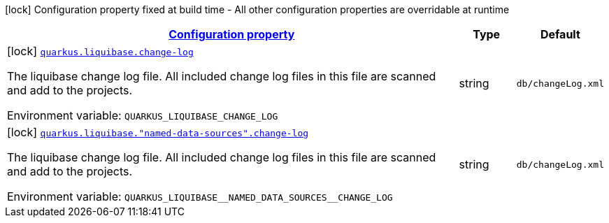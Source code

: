 
:summaryTableId: quarkus-liquibase-config-group-liquibase-data-source-build-time-config
[.configuration-legend]
icon:lock[title=Fixed at build time] Configuration property fixed at build time - All other configuration properties are overridable at runtime
[.configuration-reference, cols="80,.^10,.^10"]
|===

h|[[quarkus-liquibase-config-group-liquibase-data-source-build-time-config_configuration]]link:#quarkus-liquibase-config-group-liquibase-data-source-build-time-config_configuration[Configuration property]

h|Type
h|Default

a|icon:lock[title=Fixed at build time] [[quarkus-liquibase-config-group-liquibase-data-source-build-time-config_quarkus.liquibase.change-log]]`link:#quarkus-liquibase-config-group-liquibase-data-source-build-time-config_quarkus.liquibase.change-log[quarkus.liquibase.change-log]`


[.description]
--
The liquibase change log file. All included change log files in this file are scanned and add to the projects.

ifdef::add-copy-button-to-env-var[]
Environment variable: env_var_with_copy_button:+++QUARKUS_LIQUIBASE_CHANGE_LOG+++[]
endif::add-copy-button-to-env-var[]
ifndef::add-copy-button-to-env-var[]
Environment variable: `+++QUARKUS_LIQUIBASE_CHANGE_LOG+++`
endif::add-copy-button-to-env-var[]
--|string 
|`db/changeLog.xml`


a|icon:lock[title=Fixed at build time] [[quarkus-liquibase-config-group-liquibase-data-source-build-time-config_quarkus.liquibase.-named-data-sources-.change-log]]`link:#quarkus-liquibase-config-group-liquibase-data-source-build-time-config_quarkus.liquibase.-named-data-sources-.change-log[quarkus.liquibase."named-data-sources".change-log]`


[.description]
--
The liquibase change log file. All included change log files in this file are scanned and add to the projects.

ifdef::add-copy-button-to-env-var[]
Environment variable: env_var_with_copy_button:+++QUARKUS_LIQUIBASE__NAMED_DATA_SOURCES__CHANGE_LOG+++[]
endif::add-copy-button-to-env-var[]
ifndef::add-copy-button-to-env-var[]
Environment variable: `+++QUARKUS_LIQUIBASE__NAMED_DATA_SOURCES__CHANGE_LOG+++`
endif::add-copy-button-to-env-var[]
--|string 
|`db/changeLog.xml`

|===